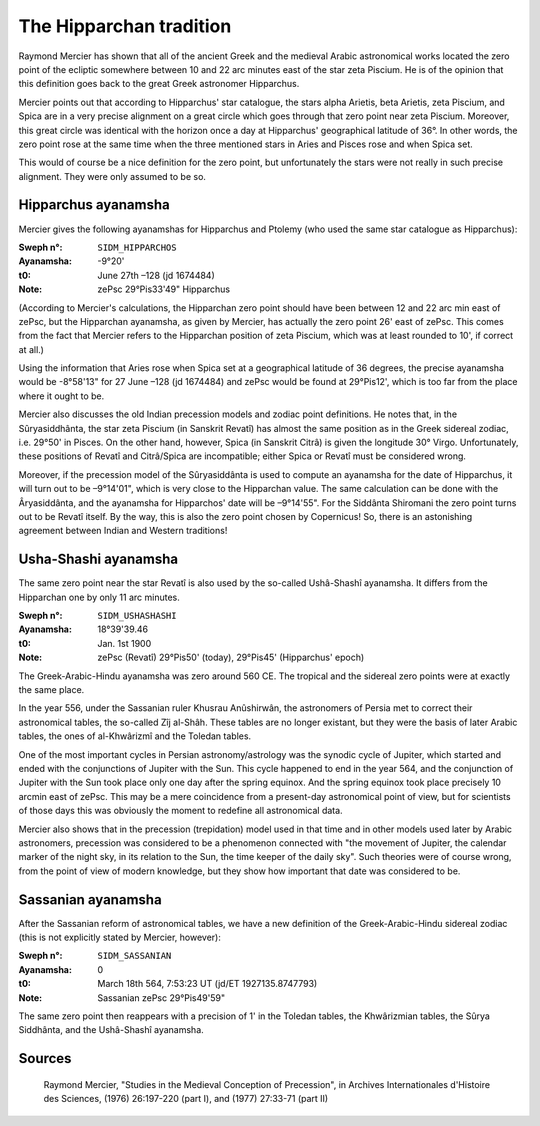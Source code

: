 ========================
The Hipparchan tradition
========================

Raymond Mercier has shown that all of the ancient Greek and the medieval Arabic
astronomical works located the zero point of the ecliptic somewhere between 10
and 22 arc minutes east of the star zeta Piscium. He is of the opinion that
this definition goes back to the great Greek astronomer Hipparchus.

Mercier points out that according to Hipparchus' star catalogue, the stars
alpha Arietis, beta Arietis, zeta Piscium, and Spica are in a very precise
alignment on a great circle which goes through that zero point near zeta
Piscium. Moreover, this great circle was identical with the horizon once a day
at Hipparchus' geographical latitude of 36°. In other words, the zero point
rose at the same time when the three mentioned stars in Aries and Pisces rose
and when Spica set.

This would of course be a nice definition for the zero point, but unfortunately
the stars were not really in such precise alignment. They were only assumed to
be so.

Hipparchus ayanamsha
====================

Mercier gives the following ayanamshas for Hipparchus and Ptolemy (who used the
same star catalogue as Hipparchus):

:Sweph n°: ``SIDM_HIPPARCHOS``
:Ayanamsha: -9°20'
:t0: June 27th –128 (jd 1674484)
:Note: zePsc 29°Pis33'49" Hipparchus

(According to Mercier's calculations, the Hipparchan zero point should have
been between 12 and 22 arc min east of zePsc, but the Hipparchan ayanamsha, as
given by Mercier, has actually the zero point 26' east of zePsc. This comes
from the fact that Mercier refers to the Hipparchan position of zeta Piscium,
which was at least rounded to 10', if correct at all.)

Using the information that Aries rose when Spica set at a geographical latitude
of 36 degrees, the precise ayanamsha would be -8°58'13" for 27 June –128 (jd
1674484) and zePsc would be found at 29°Pis12', which is too far from the place
where it ought to be.

Mercier also discusses the old Indian precession models and zodiac point
definitions. He notes that, in the Sûryasiddhânta, the star zeta Piscium (in
Sanskrit Revatî) has almost the same position as in the Greek sidereal zodiac,
i.e. 29°50' in Pisces. On the other hand, however, Spica (in Sanskrit Citrâ)
is given the longitude 30° Virgo. Unfortunately, these positions of Revatî and
Citrâ/Spica are incompatible; either Spica or Revatî must be considered wrong.

Moreover, if the precession model of the Sûryasiddânta is used to compute an
ayanamsha for the date of Hipparchus, it will turn out to be –9°14'01", which
is very close to the Hipparchan value. The same calculation can be done with
the Âryasiddânta, and the ayanamsha for Hipparchos' date will be –9°14'55". For
the Siddânta Shiromani the zero point turns out to be Revatî itself. By the
way, this is also the zero point chosen by Copernicus! So, there is an
astonishing agreement between Indian and Western traditions!

Usha-Shashi ayanamsha
=====================

The same zero point near the star Revatî is also used by the so-called
Ushâ-Shashî ayanamsha. It differs from the Hipparchan one by only 11 arc
minutes.

:Sweph n°: ``SIDM_USHASHASHI``
:Ayanamsha: 18°39'39.46
:t0: Jan. 1st 1900
:Note: zePsc (Revatî) 29°Pis50' (today), 29°Pis45' (Hipparchus' epoch)

The Greek-Arabic-Hindu ayanamsha was zero around 560 CE. The tropical and the
sidereal zero points were at exactly the same place.

In the year 556, under the Sassanian ruler Khusrau Anûshirwân, the astronomers
of Persia met to correct their astronomical tables, the so-called Zîj al-Shâh.
These tables are no longer existant, but they were the basis of later Arabic
tables, the ones of al-Khwârizmî and the Toledan tables.

One of the most important cycles in Persian astronomy/astrology was the synodic
cycle of Jupiter, which started and ended with the conjunctions of Jupiter with
the Sun. This cycle happened to end in the year 564, and the conjunction of
Jupiter with the Sun took place only one day after the spring equinox. And the
spring equinox took place precisely 10 arcmin east of zePsc. This may be a mere
coincidence from a present-day astronomical point of view, but for scientists
of those days this was obviously the moment to redefine all astronomical data.

Mercier also shows that in the precession (trepidation) model used in that time
and in other models used later by Arabic astronomers, precession was considered
to be a phenomenon connected with "the movement of Jupiter, the calendar marker
of the night sky, in its relation to the Sun, the time keeper of the daily sky".
Such theories were of course wrong, from the point of view of modern knowledge,
but they show how important that date was considered to be.

Sassanian ayanamsha
===================

After the Sassanian reform of astronomical tables, we have a new definition of
the Greek-Arabic-Hindu sidereal zodiac (this is not explicitly stated by
Mercier, however):

:Sweph n°: ``SIDM_SASSANIAN``
:Ayanamsha: 0
:t0: March 18th 564, 7:53:23 UT (jd/ET 1927135.8747793)
:Note: Sassanian zePsc 29°Pis49'59"

The same zero point then reappears with a precision of 1' in the Toledan
tables, the Khwârizmian tables, the Sûrya Siddhânta, and the Ushâ-Shashî
ayanamsha.

Sources
=======

    Raymond Mercier, "Studies in the Medieval Conception of Precession", in
    Archives Internationales d'Histoire des Sciences, (1976) 26:197-220 (part
    I), and (1977) 27:33-71 (part II)

..
